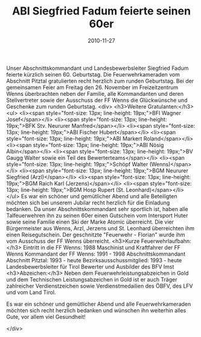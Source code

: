 #+TITLE: ABI Siegfried Fadum feierte seinen 60er
#+DATE: 2010-11-27
#+FACEBOOK_URL: 

Unser Abschnittskommandant und Landesbewerbsleiter Siegfried Fadum feierte kürzlich seinen 60. Geburtstag. Die Feuerwehrkameraden vom Abschnitt Pitztal gratulierten recht herzlich zum runden Geburtstag. Bei der gemeinsamen Feier am Freitag den 26. November im Freizeitzentrum Wenns überbrachten neben der Familie, alle Kommandanten und deren Stellvertreter sowie der Ausschuss der FF Wenns die Glückwünsche und Geschenke zum runden Geburtstag.
<div>
<h3>Weitere Gratulanten:</h3>
<ul>
<li><span style="font-size: 13px; line-height: 19px;">BFI Wagner Josef</span></li>
<li><span style="font-size: 13px; line-height: 19px;">BFK Stv. Neururer Manfred</span></li>
<li><span style="font-size: 13px; line-height: 19px;">ABI Fischer Hubert</span></li>
<li><span style="font-size: 13px; line-height: 19px;">ABI Markert Roland</span></li>
<li><span style="font-size: 13px; line-height: 19px;">ABI Nösig Albin</span></li>
<li><span style="font-size: 13px; line-height: 19px;">BV Gaugg Walter sowie ein Teil des Bewerterteams</span></li>
<li><span style="font-size: 13px; line-height: 19px;">Schöpf Walter (Wenns)</span></li>
<li><span style="font-size: 13px; line-height: 19px;">BGM Neururer Siegfried (Arzl)</span></li>
<li><span style="font-size: 13px; line-height: 19px;">BGM Raich Karl (Jerzens)</span></li>
<li><span style="font-size: 13px; line-height: 19px;">BGM Hosp Rupert (St. Leonhard)</span></li>
</ul>
Es war ein schöner und gemütlicher Abend und alle Beteiligten möchten sich bei unserem Jubilar recht herzlich für die Einladung bedanken. Da unser Abschnittskommandant sehr sportlich ist, haben alle Talfeuerwehren ihn zu seinen 60er einen Gutschein vom Intersport Huter sowie seine Familie einen Ski der Marke Atomic überreicht. Die vier Bürgermeister aus Wenns, Arzl, Jerzens und St. Leonhard überreichten ihm einen Reisegutschein. Der geschnitzte "Feuerwehr - Florian" wurde ihm vom Ausschuss der FF Wenns überreicht.
<h3>Kurze Feuerwehrlaufbahn:</h3>
Eintritt in die FF Wenns: 1988
Maschinist und Kraftfahrer der FF Wenns
Kommandant der FF Wenns: 1991 - 1998
Abschnittskommandant Abschnitt Pitztal: 1993 - heute
Bezirksausschussmitglied: 1993 - heute
Landesbewerbsleiter für Tirol
Bewerter und Ausbilder des BFV Imst
<h3>Abzeichen:</h3>
Neben dem Feuerwehrleistungsabzeichen in Gold und dem Technischen Leistungsabzeichen in Gold ist er auch Träger zahlreicher Verdienstzeichen sowie Verdienstmedailien des ÖBFV, des LFV und vom Land Tirol.

Es war ein schöner und gemütlicher Abend und alle Feuerwehrkameraden möchten sich recht herzlich bedanken und wünschen ihn weiterhin alles Gute, vor allem viel Gesundheit!

</div>
